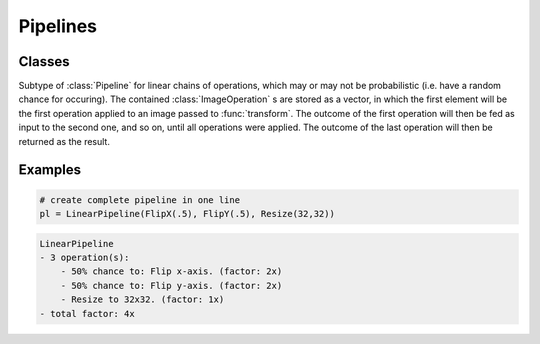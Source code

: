 Pipelines
==========

Classes
--------

.. class:: LinearPipeline

    Subtype of :class:`Pipeline` for linear chains of operations,
    which may or may not be probabilistic (i.e. have a random chance
    for occuring).  The contained :class:`ImageOperation` s are stored
    as a vector, in which the first element will be the first
    operation applied to an image passed to :func:`transform`.
    The outcome of the first operation will then be fed as input to
    the second one, and so on, until all operations were applied. The
    outcome of the last operation will then be returned as the result.


Examples
---------

.. code-block:: julia

    # create complete pipeline in one line
    pl = LinearPipeline(FlipX(.5), FlipY(.5), Resize(32,32))

.. code-block:: none

    LinearPipeline
    - 3 operation(s):
        - 50% chance to: Flip x-axis. (factor: 2x)
        - 50% chance to: Flip y-axis. (factor: 2x)
        - Resize to 32x32. (factor: 1x)
    - total factor: 4x

